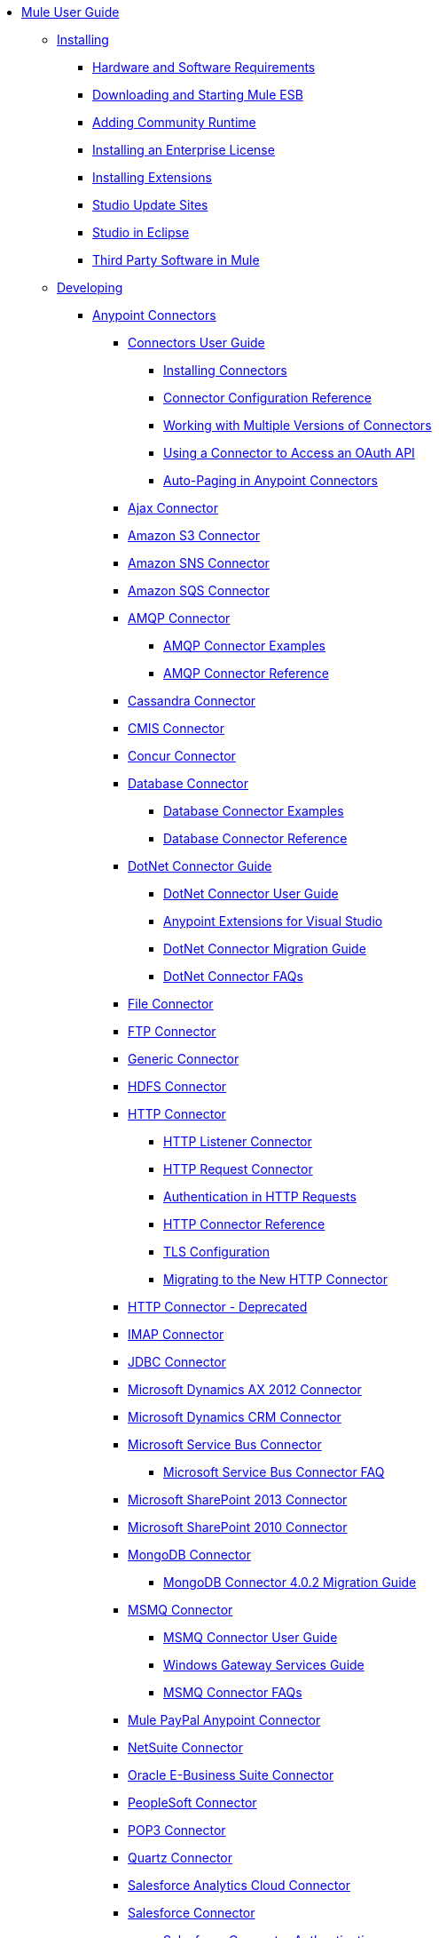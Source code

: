 // Mule User Guide 3.7 TOC

* link:/mule-user-guide/v/3.8-m1/index[Mule User Guide]
** link:/mule-user-guide/v/3.8-m1/installing[Installing]
*** link:/mule-user-guide/v/3.8-m1/hardware-and-software-requirements[Hardware and Software Requirements]
*** link:/mule-user-guide/v/3.8-m1/downloading-and-starting-mule-esb[Downloading and Starting Mule ESB]
*** link:/mule-user-guide/v/3.8-m1/adding-community-runtime[Adding Community Runtime]
*** link:/mule-user-guide/v/3.8-m1/installing-an-enterprise-license[Installing an Enterprise License]
*** link:/mule-user-guide/v/3.8-m1/installing-extensions[Installing Extensions]
*** link:/mule-user-guide/v/3.8-m1/studio-update-sites[Studio Update Sites]
*** link:/mule-user-guide/v/3.8-m1/studio-in-eclipse[Studio in Eclipse]
*** link:/mule-user-guide/v/3.8-m1/third-party-software-in-mule[Third Party Software in Mule]
** link:/mule-user-guide/v/3.8-m1/developing[Developing]
*** link:/mule-user-guide/v/3.8-m1/anypoint-connectors[Anypoint Connectors]
**** link:/mule-user-guide/v/3.8-m1/connectors-user-guide[Connectors User Guide]
***** link:/mule-user-guide/v/3.8-m1/installing-connectors[Installing Connectors]
***** link:/mule-user-guide/v/3.8-m1/connector-configuration-reference[Connector Configuration Reference]
***** link:/mule-user-guide/v/3.8-m1/working-with-multiple-versions-of-connectors[Working with Multiple Versions of Connectors]
***** link:/mule-user-guide/v/3.8-m1/using-a-connector-to-access-an-oauth-api[Using a Connector to Access an OAuth API]
***** link:/mule-user-guide/v/3.8-m1/auto-paging-in-anypoint-connectors[Auto-Paging in Anypoint Connectors]
**** link:/mule-user-guide/v/3.8-m1/ajax-connector[Ajax Connector]
**** link:/mule-user-guide/v/3.8-m1/amazon-s3-connector[Amazon S3 Connector]
**** link:/mule-user-guide/v/3.8-m1/amazon-sns-connector[Amazon SNS Connector]
**** link:/mule-user-guide/v/3.8-m1/amazon-sqs-connector[Amazon SQS Connector]
**** link:/mule-user-guide/v/3.8-m1/amqp-connector[AMQP Connector]
***** link:/mule-user-guide/v/3.8-m1/amqp-connector-examples[AMQP Connector Examples]
***** link:/mule-user-guide/v/3.8-m1/amqp-connector-reference[AMQP Connector Reference]
**** link:/mule-user-guide/v/3.8-m1/cassandra-connector[Cassandra Connector]
**** link:/mule-user-guide/v/3.8-m1/cmis-connector[CMIS Connector]
**** link:/mule-user-guide/v/3.8-m1/concur-connector[Concur Connector]
**** link:/mule-user-guide/v/3.8-m1/database-connector[Database Connector]
***** link:/mule-user-guide/v/3.8-m1/database-connector-examples[Database Connector Examples]
***** link:/mule-user-guide/v/3.8-m1/database-connector-reference[Database Connector Reference]
**** link:/mule-user-guide/v/3.8-m1/dotnet-connector-guide[DotNet Connector Guide]
***** link:/mule-user-guide/v/3.8-m1/dotnet-connector-user-guide[DotNet Connector User Guide]
***** link:/mule-user-guide/v/3.8-m1/anypoint-extensions-for-visual-studio[Anypoint Extensions for Visual Studio]
***** link:/mule-user-guide/v/3.8-m1/dotnet-connector-migration-guide[DotNet Connector Migration Guide]
***** link:/mule-user-guide/v/3.8-m1/dotnet-connector-faqs[DotNet Connector FAQs]
**** link:/mule-user-guide/v/3.8-m1/file-connector[File Connector]
**** link:/mule-user-guide/v/3.8-m1/ftp-connector[FTP Connector]
**** link:/mule-user-guide/v/3.8-m1/generic-connector[Generic Connector]
**** link:/mule-user-guide/v/3.8-m1/hdfs-connector[HDFS Connector]
**** link:/mule-user-guide/v/3.8-m1/http-connector[HTTP Connector]
***** link:/mule-user-guide/v/3.8-m1/http-listener-connector[HTTP Listener Connector]
***** link:/mule-user-guide/v/3.8-m1/http-request-connector[HTTP Request Connector]
***** link:/mule-user-guide/v/3.8-m1/authentication-in-http-requests[Authentication in HTTP Requests]
***** link:/mule-user-guide/v/3.8-m1/http-connector-reference[HTTP Connector Reference]
***** link:/mule-user-guide/v/3.8-m1/tls-configuration[TLS Configuration]
***** link:/mule-user-guide/v/3.8-m1/migrating-to-the-new-http-connector[Migrating to the New HTTP Connector]
**** link:/mule-user-guide/v/3.8-m1/http-connector-deprecated[HTTP Connector - Deprecated]
**** link:/mule-user-guide/v/3.8-m1/imap-connector[IMAP Connector]
**** link:/mule-user-guide/v/3.8-m1/jdbc-connector[JDBC Connector]
**** link:/mule-user-guide/v/3.8-m1/microsoft-dynamics-ax-2012-connector[Microsoft Dynamics AX 2012 Connector]
**** link:/mule-user-guide/v/3.8-m1/microsoft-dynamics-crm-connector[Microsoft Dynamics CRM Connector]
**** link:/mule-user-guide/v/3.8-m1/microsoft-service-bus-connector[Microsoft Service Bus Connector]
***** link:/mule-user-guide/v/3.8-m1/microsoft-service-bus-connector-faq[Microsoft Service Bus Connector FAQ]
**** link:/mule-user-guide/v/3.8-m1/microsoft-sharepoint-2013-connector[Microsoft SharePoint 2013 Connector]
**** link:/mule-user-guide/v/3.8-m1/microsoft-sharepoint-2010-connector[Microsoft SharePoint 2010 Connector]
**** link:/mule-user-guide/v/3.8-m1/mongodb-connector[MongoDB Connector]
***** link:/mule-user-guide/v/3.8-m1/mongodb-connector-migration-guide[MongoDB Connector 4.0.2 Migration Guide]
**** link:/mule-user-guide/v/3.8-m1/msmq-connector[MSMQ Connector]
***** link:/mule-user-guide/v/3.8-m1/msmq-connector-user-guide[MSMQ Connector User Guide]
***** link:/mule-user-guide/v/3.8-m1/windows-gateway-services-guide[Windows Gateway Services Guide]
***** link:/mule-user-guide/v/3.8-m1/msmq-connector-faqs[MSMQ Connector FAQs]
**** link:/mule-user-guide/v/3.8-m1/mule-paypal-anypoint-connector[Mule PayPal Anypoint Connector]
**** link:/mule-user-guide/v/3.8-m1/netsuite-connector[NetSuite Connector]
**** link:/mule-user-guide/v/3.8-m1/oracle-ebs-connector-user-guide[Oracle E-Business Suite Connector]
**** link:/mule-user-guide/v/3.8-m1/peoplesoft-connector[PeopleSoft Connector]
**** link:/mule-user-guide/v/3.8-m1/pop3-connector[POP3 Connector]
**** link:/mule-user-guide/v/3.8-m1/quartz-connector[Quartz Connector]
**** link:/mule-user-guide/v/3.8-m1/salesforce-analytics-cloud-connector[Salesforce Analytics Cloud Connector]
**** link:/mule-user-guide/v/3.8-m1/salesforce-connector[Salesforce Connector]
***** link:/mule-user-guide/v/3.8-m1/salesforce-connector-authentication[Salesforce Connector Authentication]
***** link:/mule-user-guide/v/3.8-m1/salesforce-connector-reference[Salesforce Connector Reference]
***** link:/mule-user-guide/v/3.8-m1/salesforce-contact-aggregation-example[Salesforce Contact Aggregation Example]
**** link:/mule-user-guide/v/3.8-m1/salesforce-marketing-cloud-connector[Salesforce Marketing Cloud Connector]
**** link:/mule-user-guide/v/3.8-m1/sap-connector[SAP Connector]
***** link:/mule-user-guide/v/3.8-m1/sap-connector-advanced-features[SAP Connector Advanced Features]
***** link:/mule-user-guide/v/3.8-m1/sap-connector-troubleshooting[SAP Connector Troubleshooting]
**** link:/mule-user-guide/v/3.8-m1/servicenow-connector-5.0[ServiceNow Connector 5.0]
***** link:/mule-user-guide/v/3.8-m1/servicenow-connector-5.0-migration-guide[ServiceNow Connector 5.0 Migration Guide]
**** link:/mule-user-guide/v/3.8-m1/servicenow-connector[ServiceNow Connector 4.0]
**** link:/mule-user-guide/v/3.8-m1/servlet-connector[Servlet Connector]
**** link:/mule-user-guide/v/3.8-m1/sftp-connector[SFTP Connector]
**** link:/mule-user-guide/v/3.8-m1/siebel-connector[Siebel Connector]
**** link:/mule-user-guide/v/3.8-m1/successfactors-connector[SuccessFactors Connector]
**** link:/mule-user-guide/v/3.8-m1/twilio-connector[Twilio Connector]
**** link:/mule-user-guide/v/3.8-m1/twitter-connector[Twitter Connector]
**** link:/mule-user-guide/v/3.8-m1/web-service-consumer[Web Service Consumer]
***** link:/mule-user-guide/v/3.8-m1/web-service-consumer-reference[Web Service Consumer Reference]
**** link:/mule-user-guide/v/3.8-m1/windows-powershell-connector-guide[Windows PowerShell Connector Guide]
**** link:/mule-user-guide/v/3.8-m1/wmq-connector[WMQ Connector]
**** link:/mule-user-guide/v/3.8-m1/workday-connector[Workday Connector 7.0]
**** link:/mule-user-guide/v/3.8-m1/workday-connector-6.0[Workday Connector 6.0]
***** link:/mule-user-guide/v/3.8-m1/workday-connector-6.0-migration-guide[Workday Connector 6.0 Migration Guide]
*** link:/mule-user-guide/v/3.8-m1/components[Components]
**** link:/mule-user-guide/v/3.8-m1/configuring-components[Configuring Components]
***** link:/mule-user-guide/v/3.8-m1/configuring-java-components[Configuring Java Components]
***** link:/mule-user-guide/v/3.8-m1/developing-components[Developing Components]
***** link:/mule-user-guide/v/3.8-m1/entry-point-resolver-configuration-reference[Entry Point Resolver Configuration Reference]
***** link:/mule-user-guide/v/3.8-m1/component-bindings[Component Bindings]
***** link:/mule-user-guide/v/3.8-m1/using-interceptors[Using Interceptors]
**** link:/mule-user-guide/v/3.8-m1/cxf-component-reference[CXF Component Reference]
**** link:/mule-user-guide/v/3.8-m1/echo-component-reference[Echo Component Reference]
**** link:/mule-user-guide/v/3.8-m1/expression-component-reference[Expression Component Reference]
**** link:/mule-user-guide/v/3.8-m1/flow-reference-component-reference[Flow Reference Component Reference]
**** link:/mule-user-guide/v/3.8-m1/http-static-resource-handler[HTTP Static Resource Handler]
**** link:/mule-user-guide/v/3.8-m1/http-response-builder[HTTP Response Builder]
**** link:/mule-user-guide/v/3.8-m1/invoke-component-reference[Invoke Component Reference]
**** link:/mule-user-guide/v/3.8-m1/java-component-reference[Java Component Reference]
**** link:/mule-user-guide/v/3.8-m1/logger-component-reference[Logger Component Reference]
***** link:/mule-user-guide/v/3.8-m1/logging-in-mule[Logging in Mule]
**** link:/mule-user-guide/v/3.8-m1/rest-component-reference[REST Component Reference]
**** link:/mule-user-guide/v/3.8-m1/script-component-reference[Script Component Reference]
***** link:/mule-user-guide/v/3.8-m1/groovy-component-reference[Groovy Component Reference]
***** link:/mule-user-guide/v/3.8-m1/javascript-component-reference[JavaScript Component Reference]
***** link:/mule-user-guide/v/3.8-m1/python-component-reference[Python Component Reference]
***** link:/mule-user-guide/v/3.8-m1/ruby-component-reference[Ruby Component Reference]
*** link:/mule-user-guide/v/3.8-m1/validations-module[Validators]
**** link:/mule-user-guide/v/3.8-m1/building-a-custom-validator[Building a Custom Validator]
*** link:/mule-user-guide/v/3.8-m1/filters[Filters]
**** link:/mule-user-guide/v/3.8-m1/custom-filter[Custom Filter]
**** link:/mule-user-guide/v/3.8-m1/exception-filter[Exception Filter]
**** link:/mule-user-guide/v/3.8-m1/json-schema-validator[JSON Schema Validator]
**** link:/mule-user-guide/v/3.8-m1/logic-filter[Logic Filter]
**** link:/mule-user-guide/v/3.8-m1/message-filter[Message Filter]
**** link:/mule-user-guide/v/3.8-m1/message-property-filter[Message Property Filter]
**** link:/mule-user-guide/v/3.8-m1/regex-filter[Regex Filter]
**** link:/mule-user-guide/v/3.8-m1/schema-validation-filter[Schema Validation Filter]
**** link:/mule-user-guide/v/3.8-m1/wildcard-filter[Wildcard Filter]
**** link:/mule-user-guide/v/3.8-m1/idempotent-filter[Idempotent Filter]
**** link:/mule-user-guide/v/3.8-m1/filter-ref[Filter Ref]
*** link:/mule-user-guide/v/3.8-m1/routers[Routers]
**** link:/mule-user-guide/v/3.8-m1/all-flow-control-reference[All Flow Control Reference]
**** link:/mule-user-guide/v/3.8-m1/choice-flow-control-reference[Choice Flow Control Reference]
**** link:/mule-user-guide/v/3.8-m1/scatter-gather[Scatter-Gather]
**** link:/mule-user-guide/v/3.8-m1/splitter-flow-control-reference[Splitter Flow Control Reference]
*** link:/mule-user-guide/v/3.8-m1/scopes[Scopes]
**** link:/mule-user-guide/v/3.8-m1/async-scope-reference[Async Scope Reference]
**** link:/mule-user-guide/v/3.8-m1/cache-scope[Cache Scope]
**** link:/mule-user-guide/v/3.8-m1/foreach[Foreach]
**** link:/mule-user-guide/v/3.8-m1/message-enricher[Message Enricher]
**** link:/mule-user-guide/v/3.8-m1/poll-reference[Poll Reference]
***** link:/mule-user-guide/v/3.8-m1/poll-schedulers[Poll Schedulers]
**** link:/mule-user-guide/v/3.8-m1/request-reply-scope[Request-Reply Scope]
**** link:/mule-user-guide/v/3.8-m1/transactional[Transactional]
**** link:/mule-user-guide/v/3.8-m1/until-successful-scope[Until Successful Scope]
*** link:/mule-user-guide/v/3.8-m1/transformers[Transformers]
**** link:/mule-user-guide/v/3.8-m1/using-transformers[Using Transformers]
***** link:/mule-user-guide/v/3.8-m1/transformers-configuration-reference[Transformers Configuration Reference]
***** link:/mule-user-guide/v/3.8-m1/native-support-for-json[Native Support for JSON]
***** link:/mule-user-guide/v/3.8-m1/xmlprettyprinter-transformer[XmlPrettyPrinter Transformer]
**** link:/mule-user-guide/v/3.8-m1/dataweave[DataWeave]
***** link:/mule-user-guide/v/3.8-m1/using-dataweave-in-studio[Using DataWeave in Studio]
***** link:/mule-user-guide/v/3.8-m1/dataweave-language-introduction[DataWeave Language Introduction]
***** link:/mule-user-guide/v/3.8-m1/dataweave-types[DataWeave Types]
***** link:/mule-user-guide/v/3.8-m1/dataweave-operators[DataWeave Operators]
***** link:/mule-user-guide/v/3.8-m1/dataweave-functions-and-lambdas[DataWeave Functions and Lambdas]
***** link:/mule-user-guide/v/3.8-m1/dataweave-tutorial[DataWeave Tutorial]
***** link:/mule-user-guide/v/3.8-m1/dataweave-examples[DataWeave Examples]
***** link:/mule-user-guide/v/3.8-m1/dataweave-migrator[DataWeave Migrator Tool]
**** link:/mule-user-guide/v/3.8-m1/append-string-transformer-reference[Append String Transformer Reference]
**** link:/mule-user-guide/v/3.8-m1/attachment-transformer-reference[Attachment Transformer Reference]
**** link:/mule-user-guide/v/3.8-m1/expression-transformer-reference[Expression Transformer Reference]
**** link:/mule-user-guide/v/3.8-m1/java-transformer-reference[Java Transformer Reference]
**** link:/mule-user-guide/v/3.8-m1/object-to-xml-transformer-reference[Object to XML Transformer Reference]
**** link:/mule-user-guide/v/3.8-m1/parse-template-reference[Parse Template Reference]
**** link:/mule-user-guide/v/3.8-m1/property-transformer-reference[Property Transformer Reference]
**** link:/mule-user-guide/v/3.8-m1/script-transformer-reference[Script Transformer Reference]
**** link:/mule-user-guide/v/3.8-m1/session-variable-transformer-reference[Session Variable Transformer Reference]
**** link:/mule-user-guide/v/3.8-m1/set-payload-transformer-reference[Set Payload Transformer Reference]
**** link:/mule-user-guide/v/3.8-m1/variable-transformer-reference[Variable Transformer Reference]
**** link:/mule-user-guide/v/3.8-m1/xml-to-object-transformer-reference[XML to Object Transformer Reference]
**** link:/mule-user-guide/v/3.8-m1/xslt-transformer-reference[XSLT Transformer Reference]
**** link:/mule-user-guide/v/3.8-m1/custom-metadata-tab[Custom Metadata Tab]
**** link:/mule-user-guide/v/3.8-m1/creating-custom-transformers[Creating Custom Transformers]
***** link:/mule-user-guide/v/3.8-m1/creating-flow-objects-and-transformers-using-annotations[Creating Flow Objects and Transformers Using Annotations]
***** link:/mule-user-guide/v/3.8-m1/function-annotation[Function Annotation]
***** link:/mule-user-guide/v/3.8-m1/groovy-annotation[Groovy Annotation]
***** link:/mule-user-guide/v/3.8-m1/inboundattachments-annotation[InboundAttachments Annotation]
***** link:/mule-user-guide/v/3.8-m1/inboundheaders-annotation[InboundHeaders Annotation]
***** link:/mule-user-guide/v/3.8-m1/lookup-annotation[Lookup Annotation]
***** link:/mule-user-guide/v/3.8-m1/mule-annotation[Mule Annotation]
***** link:/mule-user-guide/v/3.8-m1/outboundattachments-annotation[OutboundAttachments Annotation]
***** link:/mule-user-guide/v/3.8-m1/outboundheaders-annotation[OutboundHeaders Annotation]
***** link:/mule-user-guide/v/3.8-m1/payload-annotation[Payload Annotation]
***** link:/mule-user-guide/v/3.8-m1/schedule-annotation[Schedule Annotation]
***** link:/mule-user-guide/v/3.8-m1/transformer-annotation[Transformer Annotation]
***** link:/mule-user-guide/v/3.8-m1/xpath-annotation[XPath Annotation]
***** link:/mule-user-guide/v/3.8-m1/creating-custom-transformer-classes[Creating Custom Transformer Classes]
*** link:/mule-user-guide/v/3.8-m1/improving-performance-with-the-kryo-serializer[Improving Performance with the Kryo Serializer]
*** link:/mule-user-guide/v/3.8-m1/datamapper-user-guide-and-reference[Datamapper User Guide and Reference]
**** link:/mule-user-guide/v/3.8-m1/datamapper-concepts[DataMapper Concepts]
**** link:/mule-user-guide/v/3.8-m1/datamapper-visual-reference[DataMapper Visual Reference]
**** link:/mule-user-guide/v/3.8-m1/defining-datamapper-input-and-output-metadata[Defining DataMapper Input and Output Metadata]
**** link:/mule-user-guide/v/3.8-m1/defining-metadata-using-edit-fields[Defining Metadata Using Edit Fields]
**** link:/mule-user-guide/v/3.8-m1/pojo-class-bindings-and-factory-classes[POJO Class Bindings and Factory Classes]
**** link:/mule-user-guide/v/3.8-m1/building-a-mapping-flow-in-the-graphical-mapping-editor[Building a Mapping Flow in the Graphical Mapping Editor]
**** link:/mule-user-guide/v/3.8-m1/mapping-flow-input-and-output-properties[Mapping Flow Input and Output Properties]
**** link:/mule-user-guide/v/3.8-m1/datamapper-input-error-policy-for-bad-input-data[DataMapper Input Error Policy for Bad Input Data]
**** link:/mule-user-guide/v/3.8-m1/using-datamapper-lookup-tables[Using DataMapper Lookup Tables]
**** link:/mule-user-guide/v/3.8-m1/streaming-data-processing-with-datamapper[Streaming Data Processing with DataMapper]
**** link:/mule-user-guide/v/3.8-m1/updating-metadata-in-an-existing-mapping[Updating Metadata in an Existing Mapping]
**** link:/mule-user-guide/v/3.8-m1/mapping-elements-inside-lists[Mapping Elements Inside Lists]
**** link:/mule-user-guide/v/3.8-m1/previewing-datamapper-results-on-sample-data[Previewing DataMapper Results on Sample Data]
**** link:/mule-user-guide/v/3.8-m1/datamapper-examples[DataMapper Examples]
**** link:/mule-user-guide/v/3.8-m1/datamapper-supplemental-topics[DataMapper Supplemental Topics]
**** link:/mule-user-guide/v/3.8-m1/choosing-mel-or-ctl2-as-scripting-engine[Choosing MEL or CTL2 as Scripting Engine]
**** link:/mule-user-guide/v/3.8-m1/datamapper-fixed-width-input-format[DataMapper Fixed Width Input Format]
**** link:/mule-user-guide/v/3.8-m1/datamapper-flat-to-structured-and-structured-to-flat-mapping[DataMapper Flat-to-Structured and Structured-to-Flat Mapping]
**** link:/mule-user-guide/v/3.8-m1/including-the-datamapper-plugin[Including the DataMapper Plugin]
*** link:/mule-user-guide/v/3.8-m1/error-handling[Error Handling]
**** link:/mule-user-guide/v/3.8-m1/catch-exception-strategy[Catch Exception Strategy]
**** link:/mule-user-guide/v/3.8-m1/choice-exception-strategy[Choice Exception Strategy]
**** link:/mule-user-guide/v/3.8-m1/reference-exception-strategy[Reference Exception Strategy]
**** link:/mule-user-guide/v/3.8-m1/rollback-exception-strategy[Rollback Exception Strategy]
**** link:/mule-user-guide/v/3.8-m1/exception-strategy-most-common-use-cases[Exception Strategy Most Common Use Cases]
*** link:/mule-user-guide/v/3.8-m1/mule-expression-language-mel[Mule Expression Language MEL]
**** link:/mule-user-guide/v/3.8-m1/mel-cheat-sheet[MEL Cheat Sheet]
**** link:/mule-user-guide/v/3.8-m1/mule-expression-language-basic-syntax[Mule Expression Language Basic Syntax]
**** link:/mule-user-guide/v/3.8-m1/mule-expression-language-examples[Mule Expression Language Examples]
**** link:/mule-user-guide/v/3.8-m1/mule-expression-language-reference[Mule Expression Language Reference]
***** link:/mule-user-guide/v/3.8-m1/mule-expression-language-date-and-time-functions[Mule Expression Language Date and Time Functions]
***** link:/mule-user-guide/v/3.8-m1/mel-dataweave-functions[MEL DataWeave Functions]
**** link:/mule-user-guide/v/3.8-m1/mule-expression-language-tips[Mule Expression Language Tips]
*** link:/mule-user-guide/v/3.8-m1/datasense[DataSense]
**** link:/mule-user-guide/v/3.8-m1/testing-connections[Testing Connections]
**** link:/mule-user-guide/v/3.8-m1/using-perceptive-flow-design[Using Perceptive Flow Design]
**** link:/mule-user-guide/v/3.8-m1/datasense-enabled-connectors[DataSense-enabled Connectors]
**** link:/mule-user-guide/v/3.8-m1/using-the-datasense-explorer[Using the DataSense Explorer]
**** link:/mule-user-guide/v/3.8-m1/datasense-query-editor[DataSense Query Editor]
**** link:/mule-user-guide/v/3.8-m1/datasense-query-language[DataSense Query Language]
*** link:/mule-user-guide/v/3.8-m1/business-events[Business Events]
*** link:/mule-user-guide/v/3.8-m1/using-maven-with-mule[Using Maven with Mule]
**** link:/mule-user-guide/v/3.8-m1/using-maven-in-anypoint-studio[Using Maven in Anypoint Studio]
***** link:/mule-user-guide/v/3.8-m1/maven-support-in-anypoint-studio[Maven Support in Anypoint Studio]
***** link:/mule-user-guide/v/3.8-m1/building-a-mule-application-with-maven-in-studio[Building a Mule Application with Maven in Studio]
***** link:/mule-user-guide/v/3.8-m1/enabling-maven-support-for-a-studio-project[Enabling Maven Support for a Studio Project]
***** link:/mule-user-guide/v/3.8-m1/importing-a-maven-project-into-studio[Importing a Maven Project into Studio]
**** link:/mule-user-guide/v/3.8-m1/using-maven-in-mule-esb[Using Maven in Mule]
***** link:/mule-user-guide/v/3.8-m1/configuring-maven-to-work-with-mule-esb[Configuring Maven to Work with Mule ESB]
***** link:/mule-user-guide/v/3.8-m1/maven-tools-for-mule-esb[Maven Tools for Mule ESB]
***** link:/mule-user-guide/v/3.8-m1/mule-maven-plugin[Mule Maven Plugin]
***** link:/mule-user-guide/v/3.8-m1/mule-esb-plugin-for-maven[Mule ESB Plugin For Maven (deprecated)]
**** link:/mule-user-guide/v/3.8-m1/maven-reference[Maven Reference]
*** link:/mule-user-guide/v/3.8-m1/batch-processing[Batch Processing]
**** link:/mule-user-guide/v/3.8-m1/batch-filters-and-batch-commit[Batch Filters and Batch Commit]
**** link:/mule-user-guide/v/3.8-m1/batch-job-instance-id[Batch Job Instance ID]
**** link:/mule-user-guide/v/3.8-m1/batch-processing-reference[Batch Processing Reference]
***** link:/mule-user-guide/v/3.8-m1/using-mel-with-batch-processing[Using MEL with Batch Processing]
**** link:/mule-user-guide/v/3.8-m1/batch-streaming-and-job-execution[Batch Streaming and Job Execution]
**** link:/mule-user-guide/v/3.8-m1/record-variable[Record Variable]
*** link:/mule-user-guide/v/3.8-m1/transaction-management[Transaction Management]
**** link:/mule-user-guide/v/3.8-m1/single-resource-transactions[Single Resource Transactions]
**** link:/mule-user-guide/v/3.8-m1/multiple-resource-transactions[Multiple Resource Transactions]
**** link:/mule-user-guide/v/3.8-m1/xa-transactions[XA Transactions]
**** link:/mule-user-guide/v/3.8-m1/using-bitronix-to-manage-transactions[Using Bitronix to Manage Transactions]
*** link:/mule-user-guide/v/3.8-m1/the-properties-editor[The Properties Editor]
*** link:/mule-user-guide/v/3.8-m1/importing-and-exporting-in-studio[Importing and Exporting in Studio]
*** link:/mule-user-guide/v/3.8-m1/adding-and-removing-user-libraries[Adding and Removing User Libraries]
*** link:/mule-user-guide/v/3.8-m1/changing-runtimes-in-studio[Changing Runtimes in Studio]
*** link:/mule-user-guide/v/3.8-m1/starting-the-runtime-in-cluster-mode-in-studio[Starting the Runtime in Cluster Mode in Studio]
*** link:/mule-user-guide/v/3.8-m1/shared-resources[Shared Resources]
**** link:/mule-user-guide/v/3.8-m1/setting-environment-variables[Setting Environment Variables]
*** link:/mule-user-guide/v/3.8-m1/mule-versus-web-application-server[Mule versus Web Application Server]
*** link:/mule-user-guide/v/3.8-m1/publishing-and-consuming-apis-with-mule[Publishing and Consuming APIs with Mule]
**** link:/mule-user-guide/v/3.8-m1/publishing-a-soap-api[Publishing a SOAP API]
***** link:/mule-user-guide/v/3.8-m1/securing-a-soap-api[Securing a SOAP API]
***** link:/mule-user-guide/v/3.8-m1/extra-cxf-component-configurations[Extra CXF Component Configurations]
**** link:/mule-user-guide/v/3.8-m1/consuming-a-soap-api[Consuming a SOAP API]
**** link:/mule-user-guide/v/3.8-m1/publishing-a-rest-api[Publishing a REST API]
**** link:/mule-user-guide/v/3.8-m1/consuming-a-rest-api[Consuming a REST API]
***** link:/mule-user-guide/v/3.8-m1/rest-api-examples[REST API Examples]
*** link:/mule-user-guide/v/3.8-m1/advanced-usage-of-mule-esb[Advanced Usage of Mule ESB]
**** link:/mule-user-guide/v/3.8-m1/storing-objects-in-the-registry[Storing Objects in the Registry]
**** link:/mule-user-guide/v/3.8-m1/unifying-the-mule-registry[Unifying the Mule Registry]
**** link:/mule-user-guide/v/3.8-m1/object-scopes[Object Scopes]
**** link:/mule-user-guide/v/3.8-m1/using-mule-with-spring[Using Mule with Spring]
***** link:/mule-user-guide/v/3.8-m1/sending-and-receiving-mule-events-in-spring[Sending and Receiving Mule Events in Spring]
***** link:/mule-user-guide/v/3.8-m1/spring-application-contexts[Spring Application Contexts]
***** link:/mule-user-guide/v/3.8-m1/using-spring-beans-as-flow-components[Using Spring Beans as Flow Components]
**** link:/mule-user-guide/v/3.8-m1/dependency-injection[Dependency Injection]
**** link:/mule-user-guide/v/3.8-m1/configuring-properties[Configuring Properties]
**** link:/mule-user-guide/v/3.8-m1/creating-and-managing-a-cluster-manually[Creating and Managing a Cluster Manually]
**** link:/mule-user-guide/v/3.8-m1/distributed-file-polling[Distributed File Polling]
**** link:/mule-user-guide/v/3.8-m1/distributed-locking[Distributed Locking]
**** link:/mule-user-guide/v/3.8-m1/streaming[Streaming]
**** link:/mule-user-guide/v/3.8-m1/about-configuration-builders[About Configuration Builders]
**** link:/mule-user-guide/v/3.8-m1/internationalizing-strings[Internationalizing Strings]
**** link:/mule-user-guide/v/3.8-m1/bootstrapping-the-registry[Bootstrapping the Registry]
**** link:/mule-user-guide/v/3.8-m1/tuning-performance[Tuning Performance]
**** link:/mule-user-guide/v/3.8-m1/mule-agents[Mule Agents]
***** link:/mule-user-guide/v/3.8-m1/agent-security-disabled-weak-ciphers[Agent Security: Disabled Weak Ciphers]
***** link:/mule-user-guide/v/3.8-m1/jmx-management[JMX Management]
**** link:/mule-user-guide/v/3.8-m1/flow-references[Flow References]
***** link:/mule-user-guide/v/3.8-m1/flow-processing-strategies[Flow Processing Strategies]
**** link:/mule-user-guide/v/3.8-m1/mule-object-stores[Mule Object Stores]
**** link:/mule-user-guide/v/3.8-m1/configuring-reconnection-strategies[Configuring Reconnection Strategies]
**** link:/mule-user-guide/v/3.8-m1/using-the-mule-client[Using the Mule Client]
**** link:/mule-user-guide/v/3.8-m1/using-web-services[Using Web Services]
***** link:/mule-user-guide/v/3.8-m1/proxying-web-services[Proxying Web Services]
***** link:/mule-user-guide/v/3.8-m1/using-.net-web-services-with-mule[Using .NET Web Services with Mule]
**** link:/mule-user-guide/v/3.8-m1/passing-additional-arguments-to-the-jvm-to-control-mule[Passing Additional Arguments to the JVM to Control Mule]
** link:/mule-user-guide/v/3.8-m1/securing[Securing]
*** link:/mule-user-guide/v/3.8-m1/anypoint-enterprise-security[Anypoint Enterprise Security]
**** link:/mule-user-guide/v/3.8-m1/installing-anypoint-enterprise-security[Installing Anypoint Enterprise Security]
**** link:/mule-user-guide/v/3.8-m1/mule-secure-token-service[Mule Secure Token Service]
***** link:/mule-user-guide/v/3.8-m1/creating-an-oauth-2.0a-web-service-provider[Creating an OAuth 2.0a Web Service Provider]
***** link:/mule-user-guide/v/3.8-m1/authorization-grant-types[Authorization Grant Types]
**** link:/mule-user-guide/v/3.8-m1/mule-credentials-vault[Mule Credentials Vault]
**** link:/mule-user-guide/v/3.8-m1/mule-message-encryption-processor[Mule Message Encryption Processor]
***** link:/mule-user-guide/v/3.8-m1/pgp-encrypter[PGP Encrypter]
**** link:/mule-user-guide/v/3.8-m1/mule-digital-signature-processor[Mule Digital Signature Processor]
**** link:/mule-user-guide/v/3.8-m1/anypoint-filter-processor[Anypoint Filter Processor]
**** link:/mule-user-guide/v/3.8-m1/mule-crc32-processor[Mule CRC32 Processor]
**** link:/mule-user-guide/v/3.8-m1/anypoint-enterprise-security-example-application[Anypoint Enterprise Security Example Application]
**** link:/mule-user-guide/v/3.8-m1/mule-sts-oauth-2.0a-example-application[Mule STS OAuth 2.0a Example Application]
*** link:/mule-user-guide/v/3.8-m1/configuring-security[Configuring Security]
**** link:/mule-user-guide/v/3.8-m1/configuring-the-spring-security-manager[Configuring the Spring Security Manager]
**** link:/mule-user-guide/v/3.8-m1/component-authorization-using-spring-security[Component Authorization Using Spring Security]
**** link:/mule-user-guide/v/3.8-m1/setting-up-ldap-provider-for-spring-security[Setting up LDAP Provider for Spring Security]
**** link:/mule-user-guide/v/3.8-m1/upgrading-from-acegi-to-spring-security[Upgrading from Acegi to Spring Security]
**** link:/mule-user-guide/v/3.8-m1/encryption-strategies[Encryption Strategies]
**** link:/mule-user-guide/v/3.8-m1/pgp-security[PGP Security]
**** link:/mule-user-guide/v/3.8-m1/jaas-security[Jaas Security]
**** link:/mule-user-guide/v/3.8-m1/saml-module[SAML Module]
*** link:/mule-user-guide/v/3.8-m1/fips-140-2-compliance-support[FIPS 140-2 Compliance Support]
** link:/mule-user-guide/v/3.8-m1/debugging[Debugging]
*** link:/mule-user-guide/v/3.8-m1/studio-visual-debugger[Studio Visual Debugger]
*** link:/mule-user-guide/v/3.8-m1/configuring-mule-stacktraces[Configuring Mule Stacktraces]
*** link:/mule-user-guide/v/3.8-m1/adding-source-attachments-to-studio[Adding Source Attachments to Studio]
*** link:/mule-user-guide/v/3.8-m1/debugging-outside-studio[Debugging Outside Studio]
*** link:/mule-user-guide/v/3.8-m1/logging[Logging]
** link:/mule-user-guide/v/3.8-m1/testing[Testing]
*** link:/mule-user-guide/v/3.8-m1/introduction-to-testing-mule[Introduction to Testing Mule]
*** link:/mule-user-guide/v/3.8-m1/unit-testing[Unit Testing]
*** link:/mule-user-guide/v/3.8-m1/functional-testing[Functional Testing]
*** link:/mule-user-guide/v/3.8-m1/testing-strategies[Testing Strategies]
** link:/mule-user-guide/v/3.8-m1/deploying[Deploying]
*** link:/mule-user-guide/v/3.8-m1/starting-and-stopping-mule-esb[Starting and Stopping Mule ESB]
*** link:/mule-user-guide/v/3.8-m1/deployment-scenarios[Deployment Scenarios]
**** link:/mule-user-guide/v/3.8-m1/choosing-the-right-clustering-topology[Choosing the Right Clustering Topology]
**** link:/mule-user-guide/v/3.8-m1/embedding-mule-in-a-java-application-or-webapp[Embedding Mule in a Java Application or Webapp]
**** link:/mule-user-guide/v/3.8-m1/deploying-mule-to-jboss[Deploying Mule to JBoss]
***** link:/mule-user-guide/v/3.8-m1/mule-as-mbean[Mule as MBean]
**** link:/mule-user-guide/v/3.8-m1/deploying-mule-to-weblogic[Deploying Mule to WebLogic]
**** link:/mule-user-guide/v/3.8-m1/deploying-mule-to-websphere[Deploying Mule to WebSphere]
**** link:/mule-user-guide/v/3.8-m1/deploying-mule-as-a-service-to-tomcat[Deploying Mule as a Service to Tomcat]
**** link:/mule-user-guide/v/3.8-m1/application-server-based-hot-deployment[Application Server Based Hot Deployment]
**** link:/mule-user-guide/v/3.8-m1/classloader-control-in-mule[Classloader Control in Mule]
***** link:/mule-user-guide/v/3.8-m1/fine-grain-classloader-control[Fine Grain Classloader Control]
*** link:/mule-user-guide/v/3.8-m1/deploying-to-multiple-environments[Deploying to Multiple Environments]
*** link:/mule-user-guide/v/3.8-m1/mule-high-availability-ha-clusters[Mule High Availability HA Clusters]
**** link:/mule-user-guide/v/3.8-m1/evaluating-mule-high-availability-clusters-demo[Evaluating Mule High Availability Clusters Demo]
***** link:/mule-user-guide/v/3.8-m1/1-installing-the-demo-bundle[1 - Installing the Demo Bundle]
***** link:/mule-user-guide/v/3.8-m1/2-creating-a-cluster[2 - Creating a Cluster]
***** link:/mule-user-guide/v/3.8-m1/3-deploying-an-application[3 - Deploying an Application]
***** link:/mule-user-guide/v/3.8-m1/4-applying-load-to-the-cluster[4 - Applying Load to the Cluster]
***** link:/mule-user-guide/v/3.8-m1/5-witnessing-failover[5 - Witnessing Failover]
***** link:/mule-user-guide/v/3.8-m1/6-troubleshooting-and-next-steps[6 - Troubleshooting and Next Steps]
*** link:/mule-user-guide/v/3.8-m1/mule-deployment-model[Mule Deployment Model]
**** link:/mule-user-guide/v/3.8-m1/hot-deployment[Hot Deployment]
**** link:/mule-user-guide/v/3.8-m1/application-deployment[Application Deployment]
**** link:/mule-user-guide/v/3.8-m1/application-format[Application Format]
**** link:/mule-user-guide/v/3.8-m1/mule-application-deployment-descriptor[Mule Application Deployment Descriptor]
***** link:/mule-user-guide/v/3.8-m1/application-plugin-format[Application Plugin Format]
***** link:/mule-user-guide/v/3.8-m1/mule-plugin-format[Mule Plugin Format]
*** link:/mule-user-guide/v/3.8-m1/mule-server-notifications[Mule Server Notifications]
*** link:/mule-user-guide/v/3.8-m1/profiling-mule[Profiling Mule]
*** link:/mule-user-guide/v/3.8-m1/hardening-your-mule-installation[Hardening your Mule Installation]
*** link:/mule-user-guide/v/3.8-m1/configuring-mule-for-different-deployment-scenarios[Configuring Mule for Different Deployment Scenarios]
**** link:/mule-user-guide/v/3.8-m1/configuring-mule-as-a-linux-or-unix-daemon[Configuring Mule as a Linux or Unix Daemon]
**** link:/mule-user-guide/v/3.8-m1/configuring-mule-as-a-windows-service[Configuring Mule as a Windows Service]
**** link:/mule-user-guide/v/3.8-m1/configuring-mule-to-run-from-a-script[Configuring Mule to Run From a Script]
*** link:/mule-user-guide/v/3.8-m1/preparing-a-gitignore-file[Preparing a gitignore File]
*** link:/mule-user-guide/v/3.8-m1/using-subversion-with-studio[Using Subversion with Studio]
** link:/mule-user-guide/v/3.8-m1/extending[Extending]
*** link:/mule-user-guide/v/3.8-m1/extending-components[Extending Components]
*** link:/mule-user-guide/v/3.8-m1/custom-message-processors[Custom Message Processors]
*** link:/mule-user-guide/v/3.8-m1/creating-example-archetypes[Creating Example Archetypes]
*** link:/mule-user-guide/v/3.8-m1/creating-a-custom-xml-namespace[Creating a Custom XML Namespace]
*** link:/mule-user-guide/v/3.8-m1/creating-module-archetypes[Creating Module Archetypes]
*** link:/mule-user-guide/v/3.8-m1/creating-project-archetypes[Creating Project Archetypes]
*** link:/mule-user-guide/v/3.8-m1/creating-transports[Creating Transports]
**** link:/mule-user-guide/v/3.8-m1/transport-archetype[Transport Archetype]
**** link:/mule-user-guide/v/3.8-m1/transport-service-descriptors[Transport Service Descriptors]
*** link:/mule-user-guide/v/3.8-m1/creating-custom-routers[Creating Custom Routers]
** link:/mule-user-guide/v/3.8-m1/reference[Reference]
*** link:/mule-user-guide/v/3.8-m1/team-development-with-mule[Team Development with Mule]
**** link:/mule-user-guide/v/3.8-m1/modularizing-your-configuration-files-for-team-development[Modularizing Your Configuration Files for Team Development]
**** link:/mule-user-guide/v/3.8-m1/using-side-by-side-configuration-files[Using Side-by-Side Configuration Files]
**** link:/mule-user-guide/v/3.8-m1/using-modules-in-your-application[Using Modules In Your Application]
**** link:/mule-user-guide/v/3.8-m1/sharing-custom-code[Sharing Custom Code]
**** link:/mule-user-guide/v/3.8-m1/sharing-custom-configuration-fragments[Sharing Custom Configuration Fragments]
**** link:/mule-user-guide/v/3.8-m1/sharing-applications[Sharing Applications]
**** link:/mule-user-guide/v/3.8-m1/sustainable-software-development-practices-with-mule[Sustainable Software Development Practices with Mule]
***** link:/mule-user-guide/v/3.8-m1/reproducible-builds[Reproducible Builds]
***** link:/mule-user-guide/v/3.8-m1/continuous-integration[Continuous Integration]
*** link:/mule-user-guide/v/3.8-m1/configuration-patterns[Configuration Patterns]
**** link:/mule-user-guide/v/3.8-m1/understanding-mule-configuration[Understanding Mule Configuration]
***** link:/mule-user-guide/v/3.8-m1/about-the-xml-configuration-file[About the XML Configuration File]
***** link:/mule-user-guide/v/3.8-m1/using-flows-for-service-orchestration[Using Flows for Service Orchestration]
***** link:/mule-user-guide/v/3.8-m1/about-mule-configuration[About Mule Configuration]
***** link:/mule-user-guide/v/3.8-m1/understanding-enterprise-integration-patterns-using-mule[Understanding Enterprise Integration Patterns Using Mule]
***** link:/mule-user-guide/v/3.8-m1/understanding-orchestration-using-mule[Understanding Orchestration Using Mule]
***** link:/mule-user-guide/v/3.8-m1/connecting-with-transports-and-connectors[Connecting with Transports and Connectors]
***** link:/mule-user-guide/v/3.8-m1/using-mule-with-web-services[Using Mule with Web Services]
*** link:/mule-user-guide/v/3.8-m1/general-configuration-reference[General Configuration Reference]
**** link:/mule-user-guide/v/3.8-m1/bpm-configuration-reference[BPM Configuration Reference]
**** link:/mule-user-guide/v/3.8-m1/component-configuration-reference[Component Configuration Reference]
**** link:/mule-user-guide/v/3.8-m1/endpoint-configuration-reference[Endpoint Configuration Reference]
***** link:/mule-user-guide/v/3.8-m1/mule-endpoint-uris[Mule Endpoint URIs]
**** link:/mule-user-guide/v/3.8-m1/exception-strategy-configuration-reference[Exception Strategy Configuration Reference]
**** link:/mule-user-guide/v/3.8-m1/filters-configuration-reference[Filters Configuration Reference]
**** link:/mule-user-guide/v/3.8-m1/global-settings-configuration-reference[Global Settings Configuration Reference]
**** link:/mule-user-guide/v/3.8-m1/notifications-configuration-reference[Notifications Configuration Reference]
**** link:/mule-user-guide/v/3.8-m1/properties-configuration-reference[Properties Configuration Reference]
**** link:/mule-user-guide/v/3.8-m1/security-manager-configuration-reference[Security Manager Configuration Reference]
**** link:/mule-user-guide/v/3.8-m1/transactions-configuration-reference[Transactions Configuration Reference]
*** link:/mule-user-guide/v/3.8-m1/transports-reference[Transports Reference]
**** link:/mule-user-guide/v/3.8-m1/connecting-using-transports[Connecting Using Transports]
***** link:/mule-user-guide/v/3.8-m1/configuring-a-transport[Configuring a Transport]
**** link:/mule-user-guide/v/3.8-m1/ajax-transport-reference[AJAX Transport Reference]
**** link:/mule-user-guide/v/3.8-m1/ejb-transport-reference[EJB Transport Reference]
**** link:/mule-user-guide/v/3.8-m1/email-transport-reference[Email Transport Reference]
**** link:/mule-user-guide/v/3.8-m1/file-transport-reference[File Transport Reference]
**** link:/mule-user-guide/v/3.8-m1/ftp-transport-reference[FTP Transport Reference]
**** link:/mule-user-guide/v/3.8-m1/deprecated-http-transport-reference[HTTP Transport Reference]
**** link:/mule-user-guide/v/3.8-m1/https-transport-reference[HTTPS Transport Reference]
**** link:/mule-user-guide/v/3.8-m1/imap-transport-reference[IMAP Transport Reference]
**** link:/mule-user-guide/v/3.8-m1/jdbc-transport-reference[JDBC Transport Reference]
**** link:/mule-user-guide/v/3.8-m1/jetty-transport-reference[Jetty Transport Reference]
***** link:/mule-user-guide/v/3.8-m1/jetty-ssl-transport[Jetty SSL Transport]
**** link:/mule-user-guide/v/3.8-m1/jms-transport-reference[JMS Transport Reference]
***** link:/mule-user-guide/v/3.8-m1/activemq-integration[ActiveMQ Integration]
***** link:/mule-user-guide/v/3.8-m1/hornetq-integration[HornetQ Integration]
***** link:/mule-user-guide/v/3.8-m1/open-mq-integration[Open MQ Integration]
***** link:/mule-user-guide/v/3.8-m1/solace-jms[Solace JMS]
***** link:/mule-user-guide/v/3.8-m1/tibco-ems-integration[Tibco EMS Integration]
**** link:/mule-user-guide/v/3.8-m1/multicast-transport-reference[Multicast Transport Reference]
**** link:/mule-user-guide/v/3.8-m1/pop3-transport-reference[POP3 Transport Reference]
**** link:/mule-user-guide/v/3.8-m1/quartz-transport-reference[Quartz Transport Reference]
**** link:/mule-user-guide/v/3.8-m1/rmi-transport-reference[RMI Transport Reference]
**** link:/mule-user-guide/v/3.8-m1/servlet-transport-reference[Servlet Transport Reference]
**** link:/mule-user-guide/v/3.8-m1/sftp-transport-reference[SFTP Transport Reference]
**** link:/mule-user-guide/v/3.8-m1/smtp-transport-reference[SMTP Transport Reference]
**** link:/mule-user-guide/v/3.8-m1/ssl-and-tls-transports-reference[SSL and TLS Transports Reference]
**** link:/mule-user-guide/v/3.8-m1/stdio-transport-reference[STDIO Transport Reference]
**** link:/mule-user-guide/v/3.8-m1/tcp-transport-reference[TCP Transport Reference]
**** link:/mule-user-guide/v/3.8-m1/udp-transport-reference[UDP Transport Reference]
**** link:/mule-user-guide/v/3.8-m1/vm-transport-reference[VM Transport Reference]
**** link:/mule-user-guide/v/3.8-m1/mule-wmq-transport-reference[Mule WMQ Transport Reference]
**** link:/mule-user-guide/v/3.8-m1/wsdl-connectors[WSDL Connectors]
**** link:/mule-user-guide/v/3.8-m1/xmpp-transport-reference[XMPP Transport Reference]
*** link:/mule-user-guide/v/3.8-m1/modules-reference[Modules Reference]
**** link:/mule-user-guide/v/3.8-m1/object-store-module-reference[Object Store Module Reference]
**** link:/mule-user-guide/v/3.8-m1/atom-module-reference[Atom Module Reference]
**** link:/mule-user-guide/v/3.8-m1/bpm-module-reference[BPM Module Reference]
***** link:/mule-user-guide/v/3.8-m1/drools-module-reference[Drools Module Reference]
***** link:/mule-user-guide/v/3.8-m1/jboss-jbpm-module-reference[JBoss jBPM Module Reference]
**** link:/mule-user-guide/v/3.8-m1/cxf-module-reference[CXF Module Reference]
***** link:/mule-user-guide/v/3.8-m1/cxf-module-overview[CXF Module Overview]
***** link:/mule-user-guide/v/3.8-m1/building-web-services-with-cxf[Building Web Services with CXF]
***** link:/mule-user-guide/v/3.8-m1/consuming-web-services-with-cxf[Consuming Web Services with CXF]
***** link:/mule-user-guide/v/3.8-m1/enabling-ws-addressing[Enabling WS-Addressing]
***** link:/mule-user-guide/v/3.8-m1/enabling-ws-security[Enabling WS-Security]
***** link:/mule-user-guide/v/3.8-m1/cxf-error-handling[CXF Error Handling]
***** link:/mule-user-guide/v/3.8-m1/proxying-web-services-with-cxf[Proxying Web Services with CXF]
***** link:/mule-user-guide/v/3.8-m1/supported-web-service-standards[Supported Web Service Standards]
***** link:/mule-user-guide/v/3.8-m1/using-a-web-service-client-directly[Using a Web Service Client Directly]
***** link:/mule-user-guide/v/3.8-m1/using-http-get-requests[Using HTTP GET Requests]
***** link:/mule-user-guide/v/3.8-m1/using-mtom[Using MTOM]
***** link:/mule-user-guide/v/3.8-m1/cxf-module-configuration-reference[CXF Module Configuration Reference]
**** link:/mule-user-guide/v/3.8-m1/data-bindings-reference[Data Bindings Reference]
**** link:/mule-user-guide/v/3.8-m1/jaas-module-reference[JAAS Module Reference]
**** link:/mule-user-guide/v/3.8-m1/jboss-transaction-manager-reference[JBoss Transaction Manager Reference]
**** link:/mule-user-guide/v/3.8-m1/jersey-module-reference[Jersey Module Reference]
**** link:/mule-user-guide/v/3.8-m1/json-module-reference[JSON Module Reference]
**** link:/mule-user-guide/v/3.8-m1/rss-module-reference[RSS Module Reference]
**** link:/mule-user-guide/v/3.8-m1/scripting-module-reference[Scripting Module Reference]
**** link:/mule-user-guide/v/3.8-m1/spring-extras-module-reference[Spring Extras Module Reference]
**** link:/mule-user-guide/v/3.8-m1/sxc-module-reference[SXC Module Reference]
**** link:/mule-user-guide/v/3.8-m1/xml-module-reference[XML Module Reference]
***** link:/mule-user-guide/v/3.8-m1/domtoxml-transformer[DomToXml Transformer]
***** link:/mule-user-guide/v/3.8-m1/jaxb-bindings[JAXB Bindings]
***** link:/mule-user-guide/v/3.8-m1/jaxb-transformers[JAXB Transformers]
***** link:/mule-user-guide/v/3.8-m1/jxpath-extractor-transformer[JXPath Extractor Transformer]
***** link:/mule-user-guide/v/3.8-m1/xml-namespaces[XML Namespaces]
***** link:/mule-user-guide/v/3.8-m1/xmlobject-transformers[XmlObject Transformers]
***** link:/mule-user-guide/v/3.8-m1/xmltoxmlstreamreader-transformer[XmlToXMLStreamReader Transformer]
***** link:/mule-user-guide/v/3.8-m1/xquery-support[XQuery Support]
***** link:/mule-user-guide/v/3.8-m1/xquery-transformer[XQuery Transformer]
***** link:/mule-user-guide/v/3.8-m1/xslt-transformer[XSLT Transformer]
***** link:/mule-user-guide/v/3.8-m1/xpath-extractor-transformer[XPath Extractor Transformer]
***** link:/mule-user-guide/v/3.8-m1/xpath[XPath]
*** link:/mule-user-guide/v/3.8-m1/non-mel-expressions-configuration-reference[Non-MEL Expressions Configuration Reference]
**** link:/mule-user-guide/v/3.8-m1/using-non-mel-expressions[Using Non-MEL Expressions]
*** link:/mule-user-guide/v/3.8-m1/creating-non-mel-expression-evaluators[Creating Non-MEL Expression Evaluators]
*** link:/mule-user-guide/v/3.8-m1/schema-documentation[Schema Documentation]
**** link:/mule-user-guide/v/3.8-m1/notes-on-mule-3.0-schema-changes[Notes on Mule 3.0 Schema Changes]
*** link:/mule-user-guide/v/3.8-m1/mule-esb-3-and-test-api-javadoc[Mule ESB 3 and Test API Javadoc]
*** link:/mule-user-guide/v/3.8-m1/mulesoft-security-update-policy[MuleSoft Security Update Policy]
